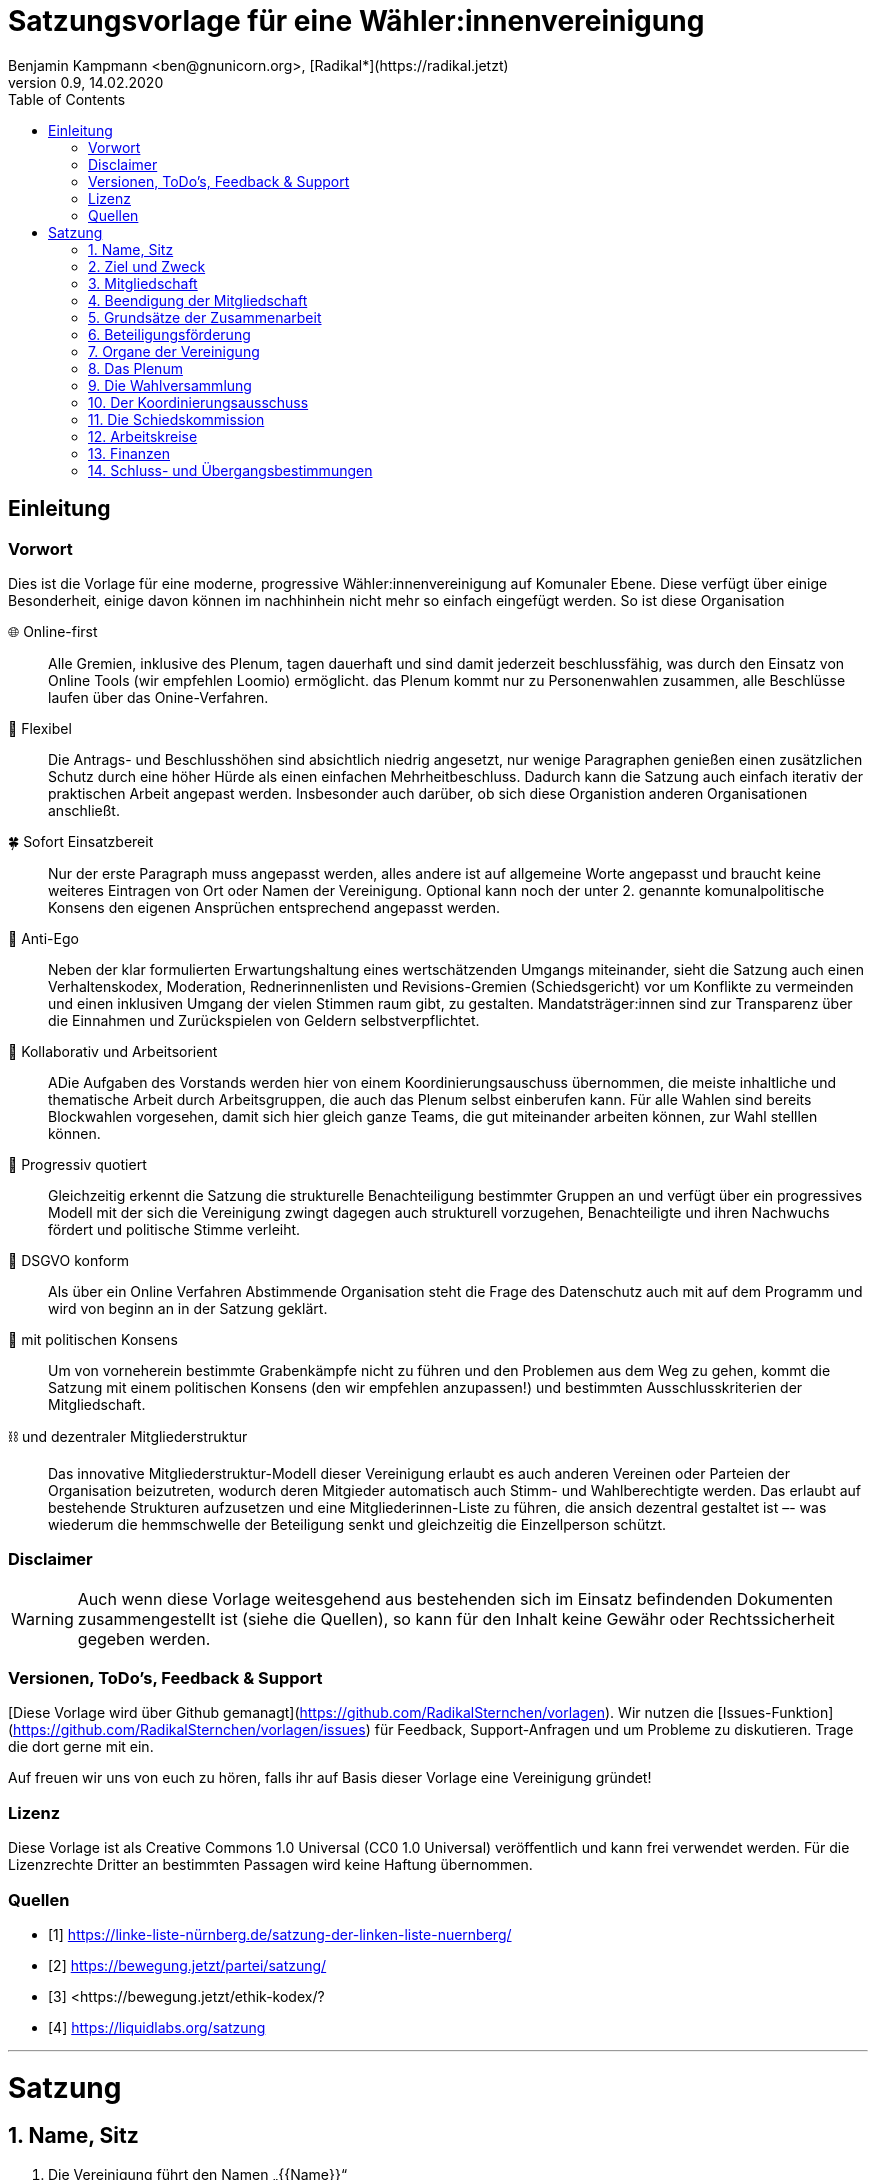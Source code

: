 # Satzungsvorlage für eine Wähler:innenvereinigung
Benjamin Kampmann <ben@gnunicorn.org>, [Radikal*](https://radikal.jetzt)
v0.9, 14.02.2020
:sectanchors:
:lang: de
:toc:
:pagelayout: docs

## Einleitung

### Vorwort

Dies ist die Vorlage für eine moderne, progressive Wähler:innenvereinigung auf Komunaler Ebene. Diese verfügt über einige Besonderheit, einige davon können im nachhinhein nicht mehr so einfach eingefügt werden. So ist diese Organisation

🌐 Online-first:: Alle Gremien, inklusive des Plenum, tagen dauerhaft und sind damit jederzeit beschlussfähig, was durch den Einsatz von Online Tools (wir empfehlen Loomio) ermöglicht. das Plenum kommt nur zu Personenwahlen zusammen, alle Beschlüsse laufen über das Onine-Verfahren. 
📝 Flexibel:: Die Antrags- und Beschlusshöhen sind absichtlich niedrig angesetzt, nur wenige Paragraphen genießen einen zusätzlichen Schutz durch eine höher Hürde als einen einfachen Mehrheitbeschluss. Dadurch kann die Satzung auch einfach iterativ der praktischen Arbeit angepast werden. Insbesonder auch darüber, ob sich diese Organistion anderen Organisationen anschließt.
🍀 Sofort Einsatzbereit:: Nur der erste Paragraph muss angepasst werden, alles andere ist auf allgemeine Worte angepasst und braucht keine weiteres Eintragen von Ort oder Namen der Vereinigung. Optional kann noch der unter 2. genannte komunalpolitische Konsens den eigenen Ansprüchen entsprechend angepasst werden.
🤳 Anti-Ego:: Neben der klar formulierten Erwartungshaltung eines wertschätzenden Umgangs miteinander, sieht die Satzung auch einen Verhaltenskodex, Moderation, Rednerinnenlisten und Revisions-Gremien (Schiedsgericht) vor um Konflikte zu vermeinden und einen inklusiven Umgang der vielen Stimmen raum gibt, zu gestalten. Mandatsträger:innen sind zur Transparenz über die Einnahmen und Zurückspielen von Geldern selbstverpflichtet.
🚀 Kollaborativ und Arbeitsorient:: ADie Aufgaben des Vorstands werden hier von einem Koordinierungsauschuss übernommen, die meiste inhaltliche und thematische Arbeit durch Arbeitsgruppen, die auch das Plenum selbst einberufen kann. Für alle Wahlen sind bereits Blockwahlen vorgesehen, damit sich hier gleich ganze Teams, die gut miteinander arbeiten können, zur Wahl stelllen können.
🌈 Progressiv quotiert:: Gleichzeitig erkennt die Satzung die strukturelle Benachteiligung bestimmter Gruppen an und verfügt über ein progressives Modell mit der sich die Vereinigung zwingt dagegen auch strukturell vorzugehen, Benachteiligte und ihren Nachwuchs fördert und politische Stimme verleiht.
🔐 DSGVO konform:: Als über ein Online Verfahren Abstimmende Organisation steht die Frage des Datenschutz auch mit auf dem Programm und wird von beginn an in der Satzung geklärt.
🤝 mit politischen Konsens:: Um von vorneherein bestimmte Grabenkämpfe nicht zu führen und den Problemen aus dem Weg zu gehen, kommt die Satzung mit einem politischen Konsens (den wir empfehlen anzupassen!) und bestimmten Ausschlusskriterien der Mitgliedschaft.
⛓ und dezentraler Mitgliederstruktur:: Das innovative Mitgliederstruktur-Modell dieser Vereinigung erlaubt es auch anderen Vereinen oder Parteien der Organisation beizutreten, wodurch deren Mitgieder automatisch auch Stimm- und Wahlberechtigte werden. Das erlaubt auf bestehende Strukturen aufzusetzen und eine Mitgliederinnen-Liste zu führen, die ansich dezentral gestaltet ist –- was wiederum die hemmschwelle der Beteiligung senkt und gleichzeitig die Einzellperson schützt.


### Disclaimer
[WARNING]
====
Auch wenn diese Vorlage weitesgehend aus bestehenden sich im Einsatz befindenden Dokumenten zusammengestellt ist (siehe die Quellen), so kann für den Inhalt keine Gewähr oder Rechtssicherheit gegeben werden.
====


### Versionen, ToDo's, Feedback & Support

[Diese Vorlage wird über Github gemanagt](https://github.com/RadikalSternchen/vorlagen). Wir nutzen die [Issues-Funktion](https://github.com/RadikalSternchen/vorlagen/issues) für Feedback, Support-Anfragen und um Probleme zu diskutieren. Trage die dort gerne mit ein.

Auf freuen wir uns von euch zu hören, falls ihr auf Basis dieser Vorlage eine Vereinigung gründet!

### Lizenz

Diese Vorlage ist als Creative Commons 1.0 Universal (CC0 1.0 Universal) veröffentlich und kann frei verwendet werden. Für die Lizenzrechte Dritter an bestimmten Passagen wird keine Haftung übernommen.

### Quellen
- [1] <https://linke-liste-nürnberg.de/satzung-der-linken-liste-nuernberg/>
- [2] <https://bewegung.jetzt/partei/satzung/>
- [3] <https://bewegung.jetzt/ethik-kodex/?
- [4] <https://liquidlabs.org/satzung>

---

<<<

# Satzung

:sectnums:
## Name, Sitz
. Die Vereinigung führt den Namen „{{Name}}“
/// hier den Namen der Vereinigung eintragen
. Die Vereinigung ist eine Wählervereinigung gemäß Paragraph Art. 24 . Satz 3 GLKrWG und ein nicht eingetragener Verein gemäß BGB. Die Vereinigung kann aufgrund eines Beschlusses des Plenums in das Vereinsregister eingetragen werden.
. Die Vereinigung ist begrenzt auf das Einzugsgebiet {{Ort}}.
. Die Vereinigung hat Ihren Sitz in {{Ort}}.

## Ziel und Zweck
. Die Vereinigung ist eine Wählervereinigung und politische Vereinigung.
. Zweck der Vereinignung ist die Mitwirkung am politischen Willensbildungsprozess und die Teilnahme an den kommunalen Wahlen.
. Der Satzungszweck wird verwirklicht durch
   * die Durchführung des Plenums, von Arbeitsgruppen,politischen Veranstaltungen und öffentlichen Aktionen
   * die Abgabe von politischen Erklärungen und Publikationen
   * Anträge und Anfragen auf kommunaler Ebene
. Die Vereinigung bekennt sich
.. zum Menschen-gemachten Klimawandel und der daraus resultierenden Klimakatastrophe. Wir erkennen an, dass dieser überproportional von den Reichen dieser Welt verursacht wurde und wird und die Ärmsten darunter am Stärksten leiden und leiden werden. Wir erkennen unsere Verantwortung an, dass Maßnahmen dazu nicht zu Lasten der bereits Benachteiligten getroffen dürfen, sondern vor allem die Verursacher zur Verantwortung gezogen werden. Wir bekennen uns zur lokalen und globalen Klimagerechtigkeit. 
.. zur Verkehrswende, Energiewende und dem Systemwandel der nötig ist um die schlimmsten Folgen der Klimakatastrophe abzuwenden.
.. zum Vorrang der fundamentalen Menschenrechte für alle Menschen, wie sie in der Allgemeinen Erklärung der Menschenrechte in der Generalversammlung der Vereinten Nationen am 10.12.1948 verkündet wurden – insbesondere des Rechts auf Gesundheit, körperliche Unversehrtheit, ein menschenwürdiges Leben, soziale Sicherheit und Asyl bei Verfolgung.
.. zum Vorrang der natürlichen Lebensgrundlagen und ihres Schutzes gegenüber damit unvereinbaren wirtschaftlichen und politischen Interessen.
.. im Sinne des Völkerverständigungsgedankens und der Menschenrechte zur Solidarität mit benachteiligten Menschen im sogennanten globalen Süden.
.. zur Sozialbindung des Eigentums, wie sie in Artikel 14 Absatz 2 des Grundgesetzes der Bundesrepublik Deutschland definiert ist.
.. zur Bewahrung, Stärkung, Durchsetzung und zum Ausbau der Rechte der Bürger:innen, dabei insbesondere von benachteiligten und diskriminierten Menschen.
.. zur Verteidigung und zum Ausbau der kommunalen Demokratie und Büger:innenbeteiligung, z.B. durch die Stärkung des kommunallen Parlaments, sowie der Verbesserung der Mitspracherechte der Beiräte und Bürger:innen, z.B. in Form von Beteiligungshaushalten und der Förderung direkter Mitwirkungsrechte (Volksbefragungen und –entscheide und Bürger:innenräte).
.. zu den kommunalpolitischen Eckpunkten. Diese sind:
* Es ist für uns selbstverständlich, gegen jede Art von Diskriminierung, gegen Rassismus, Antisemitismus und Ausländerfeindlichkeit aufzutreten. Jeder Versuch von alten und neuen Nazis in der Öffentlichkeit noch stärker Fuß zu fassen, muss deshalb zurückgewiesen werden
* Global denken, lokal handekn -- dies gilt insbesondere beim Thema Klimagerechtigkeit. Daher fordern wir den Klimanotstand auszurufen und alle bestehenden, wie auch zukunftigen politischen Entscheidungen auf ihren direkten wie auch indirekten Klimaeinfluss zu prüfen. 
* Wir legen alle Bezüge, die wir im Zusammenhang mit Mandaten erhalten, offen. Unsere Mandatsträger:innen verpflichten sich ein Drittel ihrer Aufwandsentschädigungen der Vereinigung für politische Arbeit und den Sozialfonds zur Verfügung zu stellen.
* Wir handeln entsprechend unserem Programm und nutzen unsere Mandate um gemeinsam mit Betroffenen öffentlichen Druck zu entwickeln!

## Mitgliedschaft
. Mitglieder der Vereinigung sollen sich aktiv an der Umsetzung des Vereinigungszwecks beteiligen.
. Mitglieder können werden:
.. natürliche Personen, die das vierzehnte Lebensjahr vollendet haben, Wohnort, Arbeitsstelle oder Lebensmittelpunkt im Einzugsgebiet der Vereinigung haben und Satzung und Programm anerkennen
.. Vereine (-Gliederungen) und Parteien (-Gliederungen) mit politischem Bezug zum Einzugsgebiet -- sogn. institutionelle Mitglieder.
+
Die Mitglieder dieser institutionellen Mitglieder sind automatisch Mitglied der Vereinigung, außer sie erklären gegenüber ihren Vorständen schriftlich, dass sie daran nicht teilhaben wollen. Der Verzicht auf die Mitgliedschaft bei der Vereinigung berührt den Status in ihrem jeweiligen Verein oder Partei nicht.
. Mitglied kann nicht sein, wer
.. einer Organisation angehört, deren Ziele im Widerspruch zu den Zielen der Vereinigung steht. Die Feststellung der Unvereinbarkeit trifft das Plenum mit absoluter Mehrheit.
.. einer Partei, Organisation oder Vereinigung angehört oder sich schriftlich oder öffentlich zu einer solchen bekennt, die rassistisches, faschistische, antisemitisches, verschwörungstheoretisches oder antidemokratisches Gedankengut verbreitet hat.
. Die Mitgliedschaft beginnt mit der Aufnahme durch den Koordinierungsausschuss der Vereinigung. Eine Bestätigung der Aufnahme von Institutionelllen Mitglieder erfolgt durch das Plenum.
. Die Vereinigung führt eine zentrale Mitgliederdatei der Einzelmitglieder. Diese darf nur die Daten enthalten, die für die Zwecke der Vereinigung nötig sind. Auf eine strikte Einhaltung des Bundesdatenschutzgesetzes ist zu achten. Alle Mitglieder, die über die Mitgliedschaft eine institutionelles Mitglied sind, werden über ihre Organisation erfasst und betreut.

Jedes institutionelle Mitglied benennt eine Informationsperson und eine Stellvertretung. Sie haben die Aufgabe, Informationen, Einladungen zu Wahlversammungen, Kommunalpolitischen Foren und andere Einladungen zu Veranstaltungen der Vereinigung, sowie den Zugang zu den online Beteiligungsformaten an die Mitglieder ihrer Organisation, die Mitglieder in der Vereinigug sind, weiter zu leiten.

## Beendigung der Mitgliedschaft
. Die Mitgliedschaft endet durch Austritt, Ausschluss oder Tod.
. Der Austritt aus der Vereinigung ist jederzeit zulässig. Er erfolgt durch eine schriftliche Erklärung gegenüber dem Koordinierungsausschuss.
. Ein Mitglied kann ausgeschlossen werden, wenn es vorsätzlich gegen die Satzung oder erheblich gegen die Grundsätze des Programms verstoßen oder der Vereinigung erheblichen Schaden zugefügt hat. Eine Betätigung nach 3.3 ist ein solch schädigendes Verhalten und begründet einen Ausschluss.
. Der Ausschluss kann nur als Folge eines Schiedsverfahrens erfolgen. Bei Einleitung eines Schiedsverfahrens entscheidet die Schiedskommission endgültig innerhalb eines Monats. Die Mitgliedsrechte bleiben bis zur Entscheidung der Schiedskommission bestehen.

## Grundsätze der Zusammenarbeit

. Die Mitglieder pflegen einen wertschätzenden Umgang miteinder,der das Gemeinsame und den inneren Konsens sucht. Dabei ist aufeinander, insbesondere auf die Bedürfnisse betroffener und davon benachteiligter Menschen, Rücksicht zu nehmen und einzugehen.
. Die Vereinigung hat einen Verhaltenskodex, der die Erwartungshaltung an die Mitglieder und alle Gäste bei Veranstaltungen formuliert und aktiv durchgesetzt wird.
. Die Vereinigung will jedem Mitglied, unabhängig von persönlichen Einschränkungen hinsichtlich Raum und Zeit und mögliche Einschränkungen, eine umfassende Teilnahme an der Meinungs- und Willensbildung ermöglichen. Daher treten die Organe grundsätzlich online zusammen und tagen grundsätzlich ständig.
. Die Mitglieder verwenden technische Systeme um die -- bevozugt asynchrone -- Zusammenarbeit, sowie die Meinungs- und Willensbildung zu ermöglichen und Beschlüsse zu fassen. Die dafür notwendigen technischen System werden von der Vereinigung zur Verfügung gestellt. Dabei gilt
 - Die Daten auf diesen Systemen, und damit auch die Nutzerinnen-Profile und das Abstimmungsverhalten, sind als öffentlich zu betrachten. Dies schließt die Auffindbarkeit von Suchmaschinen mit ein.
 - Es besteht kein Recht darauf, auch bei Austritt, dass Beiträge oder Anträge aus diesen Plattformen gelöscht werden. - Lediglich die persönlichen Daten aus dem Profil können bei Austritt auf Wunsch anonymisiert werden.
 - Es besteht die Möglichkeit sich nur über ein Pseudonum zu beteiligen um seine Identität zu schützen. Der Koordinierungsausschuss hat die Möglichkeit im Konfliktfall jedem Pseudonum die E-Mail-Adresse des dahinter stehenden Mitglied zu ordnen zu können.
 - Stimmen können, sofern technisch möglich, delegiert werden.
. Jedes Organ kann sich eine Moderation bestimmen, die Verfahrensabläufe vorschlägt, überwacht und moderierend in den Meinungs- und Willensbildungsprozess eingreifen kann.
. Ein Organ kann beschließen, ausnahmsweise zur Behandlung einzelner Sachverhalte zeitlich und räumlich zusammenzutreten.
. Ein Organ tritt zur Stimmabgabe bei geheimen Wahlen an einer oder mehreren über das Tätigkeitsgebiet der jeweiligen Gliederung verteilten Wahlurnen zusammen.
. Die Mitglieder eines Organs sind an der aktiven Mitarbeit verpflichtet, es liegt in ihrer Verantwortung an Diskussionen und der Beschlussfassung teilzunehmen. 
. Sofern das Organ keine abweichenden Regeln getroffen hat,  gelten die folgenden Abstimmungsregeln zur Beschlussfassung:
* Eine Beschlussvorlage muss von  mindestens 10% der Abstimmungsberechtigten eingebracht werden – bei unter 21 Personen kann eine Einzellperson einen Antrag einbringen.
* Eine Beschlussvorlage muss mindestens 3 Werktage (72 Stunden) zur Debatte stehen, damit allen die Möglichkeit gegeben ist, daran teilzunehmen.
* Vorschläge zu Verfahrensweisen müssen mindestens 5 Werktage diskutiert und danach 5 Werktage abgestimmt werden können (also insg. mind 10 Werktage Zeit vergehen), damit alle Aspekte in Ruhe bedacht und abgewogen werden können.
* Beschlüsse können auch vorher abgeschlossen werden, sofern alle Mitglieder an der Abstimmung teilgenommen haben.
* Wenn mehr dafür als dagegen gestimmt haben, gilt ein Antrag als angenommen und nach Abschluss der Abstimmung als sofort gültig.

## Beteiligungsförderung

. Die politische Willensbildung von Frauen, jungen Menschen und Menschen mit Diskriminierungserfahrung wird aktiv gefördert. Es ist Ziel der Vereinigung, dass keine Personen diskriminiert oder in ihrer politischen Arbeit behindert werden. Frauen, junge Menschen und Menschen mit Diskriminierungserfahrung haben das Recht, innerhalb der Vereinigun eigene Strukturen aufzubauen und eigene Arbeitsgruppen einzuberufen.
. Diskriminierte Menschen sind Mensch die aufgrund von Rassismus, ihrer Behinderung, ihrer sexuellen Orientierung oder ihrer Geschlechtsidentität, auch jenseits binärer Geschlechternormen, Diskriminierungserfahrungen gemacht haben. Frauen sind Menschen, die von der Gesellschaft nicht als normative Männer betrachtet werden. Junge Menschen sind Menschen, die das 25. Lebensjahr noch nicht vollendet haben.
. In allen Versammlungen wird eine getrennte Redeliste für Frauen geführt. Unter der Voraussetzung entsprechender Wortmeldungen wird mindestens jeder zweite Redebeitrag von dieser Redeliste aufgerufen. Bei begrenzter Anzahl an Redebeiträgen, sind die jenigen zu bevorzugen, die bisher am Wenigsten auf der Veranstaltung gesagt haben.
. Niemand sollte mehr als zwei Legislaturen das selbe Amt oder Mandat inne haben. Diese Person kann ein drittes mal nur antreten, wenn es vorher einen 2/3 Beschuss des jeweilig wählenden Organs gab, dass die Zulassung genehmigt hat.
. Bei allen gewählten Organen ist auf einen Anteil von mindestens 50% Frauen, 25% diskriminierte Menschen und 15% junge Menschen hinzuwirken, wobei einzellne Personen mehrere Merkmale in sich vereinen können.
. Bei der Aufstellung von Wahllisten ist der erste Platz und dann mindestens jeder zweite Platz an eine Frau zu vergeben, der spätestens dritte und dann mindestens jede vierte Platz an einen diskriminierten Menschen und spätestens der fünfte und dann jeder vierte Platz an einen jungen Menschen zu vergeben, wobei einzellne Personen mehrere Merkmale in sich vereinen können.
. Diese Quotierungen sind auch bei Blockwahlvorschlägen einzuhalten.
. Der Paragraph zur Beteiligungsförderung kann nur mit einem 2/3-Beschluss des Plenums verändert werden.

## Organe der Vereinigung
Organe der Vereinigung sind das Plenum, die Wahversammlung, der Koordinierungsausschuss, die Schiedskommission, die Kassenrevision und die Arbeitskreise.

## Das Plenum
. Das Plenum ist die Mitgliederversammlung der Vereinigung. Sie ist das höchste Organ der Vereinignung. Sie kann Beschlüsse aller Art fassen, die die Arbeit und Ausrichtung der Vereinigung betreffen. 
. Sie tagt grundsätzlich asynchron online und dauerhaft. Sie bestimmt eine Moderation, die die Durchführung leitet.
. Sie entscheidet über die Satzung und deren Änderung. Sofern ein Absatz der Satzung keine abweichende Regelung vorsieht, genügen für alle Beschlüsse die einfache Mehrheit der abgebenen Stimmen.
. Sie beschließt über Anträge, politische Ausrichtung und Programme und führt politische Grundsatzdiskussionen.
. Sie nimmt Berichte der Mandatsträger:innen entgegen.
. Sie nimmt einen Rechenschaftsbericht über die Finanzen der Vereinigung entgegen und entscheidet über die Rechtmäßigkeit der Ausgaben.
. Sie legt die Größe und Amtszeit des Koordinierungsausschusses, der Schiedskommision, der Kassenrevision fest.
. Sie kann den Koordinierungsausschuss verpflichten eine Wahlversammlung einzuberufen.

## Die Wahlversammlung
. Die Wahlversammlung ist das räumliche Zusammenkommen der Mitgliederversammlung um Personenwahlen durchzuführen.
. Dafür wird vom Koordinierungsausschuss mit Angabe einer Tagesordnung und den zu wählenden Ämtern schriftlich im Plenum und per E-Mail einberufen. Es ist ordentlich eingeladen, wenn die Informationsverantwortlichen der institutionellen Mitglieder und die Einzelmitglieder spätestens 14 Tage vor dem Zusammenkommen den Einladungstext vom Koordinierungsausschuss bekommen haben. 
. Während der Wahlversammlung ist die ständige online Versammmlung unterbrochen. Die Wahlversammlung ist beschlussfähig, wenn zu ihr ordnungsgemäß einberufen wurde.
. Die Wahlversammlung wählt:
 - Den Koordinierungsausschuss. Dies kann auch per Blockwahl geschehen. Die Quotierungen zur Vielfalts- und Jugendförderung sind in allen Fällen einzuhalten.
 - Die Schiedskommission. Dies kann auch per Blockwahl geschehen. Die Quotierungen zur Vielfalts- und Jugendförderung sind einzuhalten, einzelllne Regelungen können vorrübergehend ausgesetzt werden, wenn diese nicht eingehalten werden können. Ein Aussetzen aller Quotierungsanforderungen ist nicht möglich.
 - Die Kassenrevision. Dies kann auch per Blockwahl geschehen.
. Die Wahlversammlung kann als Aufstellungsversammlung von Kandidat:innen fungieren, wenn die Wahl in der Einladung angekündigt worden ist. Hierbei sind nur diejenigen Mitglieder wahlberechtigt, die die Kriterien des jeweiligen Kommunalwahlgesetzes erfüllen. Auch die Aufstellungsversammlung kann die Liste per Blockwahl bestimmen.

## Der Koordinierungsausschuss
. Der Koordinierungsausschuss vertritt die Vereinigung rechtlich und nimmt alle Funktionen eines Vorstands gemäß §26 BGB wahr.
. Der Koordinierungsausschuss führt die Vereingung.
. Er bestimmt aus seiner Mitte eine:n Schatzmeister:in.
. Der Koordinierungsausschuss tagt online und dauerhaft.
. Zu seinen Aufgaben gehören u. a.:

* die Umsetzung der Beschlüsse des Plenums
* Planung und Koordination der politischen Arbeit
* die Abgabe von Erklärungen zu aktuellen politischen Fragen
* die Koordination zwischen den Arbeitskreisen.
* Veröffentlichung der jeweils gültigen Satzung und Beschlusslage des Plenums
* die Verwaltung des Mitgliederliste und den Zugänge zu den Beteiligungsplattformen
. Der Koordinierungsausschuss kann Entscheidungen finanzieller Art nur im Rahmen der Mittel der Vereinigung oder aufgrund eines Beschlusses des Plenums treffen.
. Der Koordinierungsausschuss entscheidet über die Anerkennung von Untergliederungen und Arbeitskreisen sowie über die Zusammenarbeit mit Interessengruppen. Eine Bestätigung erfolgt durch das Plenum.
. Er kann Aufgaben auf Widerruf an Arbeitskreise oder Einzelpersonen delegieren.
. Der Koordinierungsausschuss lädt zur Aufstellungsversammlung ein. Die Einladung und der Inhalt der Aufstellungsversammlung entsprechen den Kriterien des Kommunalwahlrechts.

## Die Schiedskommission
. Die Schiedskommission besteht aus mindestens drei Mitgliedern. Die Mitglieder der Schiedskommission dürfen nicht gleichzeitig Mitglied des Koordinierungsausschusses sein.
. Die Schiedskommission tagt dauerhaft online.
. Die Schiedskommission wird nur auf Antrag des Koordinierungsausschusses, des Plenums oder eines Mitglieds, das selbst von einem Vorgang direkt und erheblich betroffen ist, tätig.
. Die Schiedskommission entscheidet mit Zweidrittelmehrheit über Verstöße gegen die Satzung.

## Arbeitskreise
. Arbeitskreise werden auf Beschluss des Plenums oder des Koordinierungsausschusses gegründet. Sie arbeiten zu einem bestimmten Thema, Arbeitsbereich oder Projekt.
. Sie geben sich selbst eine demokratische Struktur, die ihren Anforderungen entspricht, sie benennen eine Ansprechperson.
. Sie sind den Mitgliedern zugänglich. Die Mitarbeit von Einzellpersonen kann aber aufgrund von Mehrheitsbeschlüssen der anderen Mitglieder oder auf Beschlluss des Koordinierungsausschuss eingeschränkt werden.
. Die Arbeitskreise können Gäste einladen.

## Finanzen
. Für Mitglieder von Mitgliedsvereinen und -parteien ist der Mitgliedsbeitrag mit dem satzungsgemäßen Vereins- bzw. Parteibeitrag für ihren jeweiligen Verein oder Partei abgegolten. Im Gegenzug tragen die Mitgliedsvereine und -Parteien zu den laufenden Kosten der Vereinigung bei.
. Die Höhe des Mitgliedsbeitrags für alle natürlichen Mitglieder der Vereinigung regelt eine Beitragsordnung, die das Plenum beschließt.
. Der Mitgliedsbeitrag wird zentral über den Koordinierungsausschuss erhoben.
. Zeichnungsberechtigt sind jeweils zwei Mitglieder der Koordinierungsausschuss gemeinsam.
. Über diese Mittel hat der Koordinierungsausschuss die Finanzhoheit. Darüber hinausgehender Finanzbedarf ist anlassbezogen von den institutionellen Mitgliedern und dem Plenum fallweise zu beschließen.

## Schluss- und Übergangsbestimmungen
. Die Vereinigung kann aufgrund eines Beschlusses des Plneums mit einer zweidrittel Mehrheit aufgelöst werden. Für den Beschluss um mit einer anderen politischen Organisation verschmolzen oder sich als Untergliederung dieser zu erklären reicht die einfache Mehrheit des Plenums.
+
Löst sich die Vereinigung durch Verschmelzung mit einer anderen politischen Organisation auf, geht das Vermögen an diese über. In allen anderen Fällen geht das Vermögen an die Mitglieder zu gleichen Teilen (BGB §45).
. Sollte eine oder mehrere Bestimmungen dieser Satzung rechtsunwirksam sein, so berührt dies nicht die Gültigkeit der übrigen Bestimmungen. Soweit Bestimmungen in dieser Satzung unwirksam sein sollten oder die Satzung eine Regelungslücke enthalten sollte, sind die Vorschriften des BGB über den eingetragenen Verein entsprechend anzuwenden.
